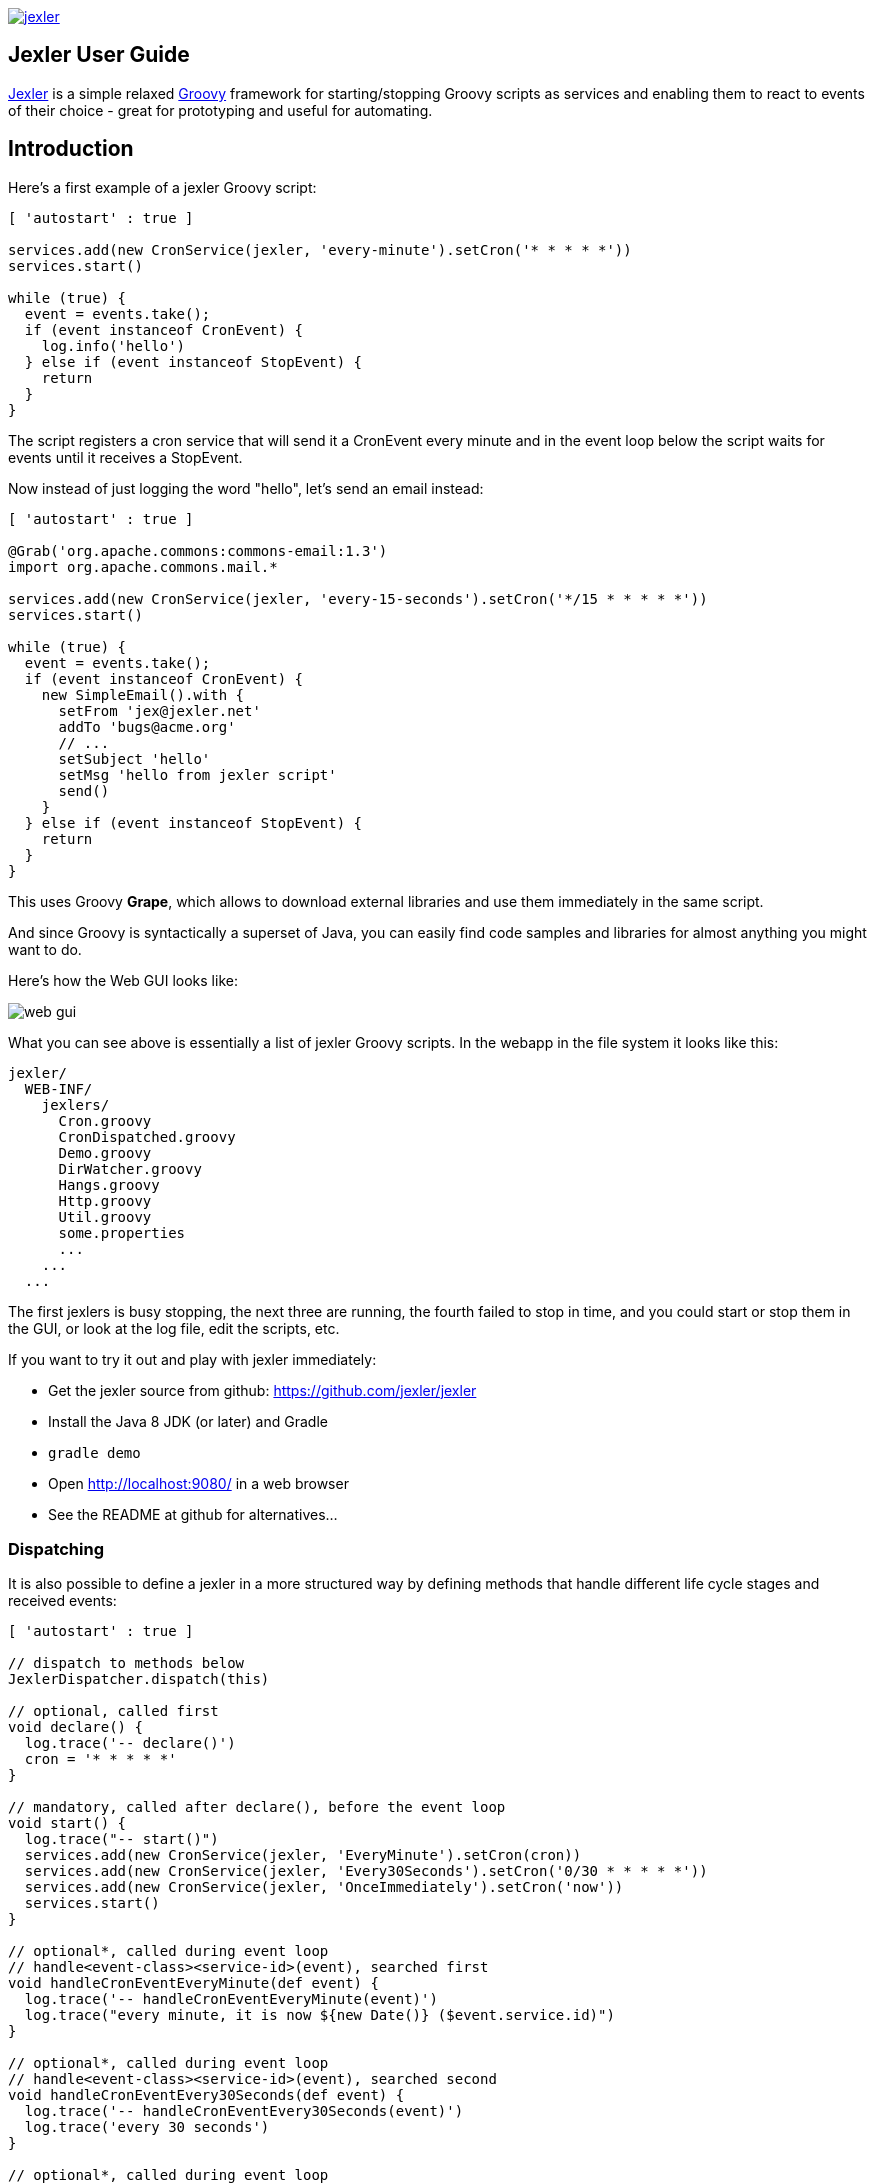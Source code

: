 image:https://www.jexler.net/jexler.jpg["jexler", link="https://www.jexler.net/"]

== Jexler User Guide

https://www.jexler.net/[Jexler] is a simple relaxed
http://www.groovy-lang.org[Groovy] framework for starting/stopping
Groovy scripts as services and enabling them to react to events
of their choice - great for prototyping and useful for automating.

== Introduction

Here's a first example of a jexler Groovy script:
[source,groovy]
----
[ 'autostart' : true ]

services.add(new CronService(jexler, 'every-minute').setCron('* * * * *'))
services.start()

while (true) {
  event = events.take();
  if (event instanceof CronEvent) {
    log.info('hello')
  } else if (event instanceof StopEvent) {
    return
  }
}
----

The script registers a cron service that will send it a CronEvent
every minute and in the event loop below the script waits for events
until it receives a StopEvent.

Now instead of just logging the word "hello", let's send an email instead:

[source,groovy]
----
[ 'autostart' : true ]

@Grab('org.apache.commons:commons-email:1.3')
import org.apache.commons.mail.*

services.add(new CronService(jexler, 'every-15-seconds').setCron('*/15 * * * * *'))
services.start()

while (true) {
  event = events.take();
  if (event instanceof CronEvent) {
    new SimpleEmail().with {
      setFrom 'jex@jexler.net'
      addTo 'bugs@acme.org'
      // ...
      setSubject 'hello'
      setMsg 'hello from jexler script'
      send()
    }
  } else if (event instanceof StopEvent) {
    return
  }
}
----

This uses Groovy *Grape*, which allows to download external libraries
and use them immediately in the same script.

And since Groovy is syntactically a superset of Java, you can easily find
code samples and libraries for almost anything you might want to do.

Here's how the Web GUI looks like:

image:jexler-gui.jpg[web gui]

What you can see above is essentially a list of jexler Groovy scripts.
In the webapp in the file system it looks like this:

----
jexler/
  WEB-INF/
    jexlers/
      Cron.groovy
      CronDispatched.groovy
      Demo.groovy
      DirWatcher.groovy
      Hangs.groovy
      Http.groovy
      Util.groovy
      some.properties
      ...
    ...
  ...
----

The first jexlers is busy stopping, the next three are running, the fourth failed
to stop in time, and you could start or stop them in the GUI, or look at the
log file, edit the scripts, etc.

If you want to try it out and play with jexler immediately:

* Get the jexler source from github: https://github.com/jexler/jexler
* Install the Java 8 JDK (or later) and Gradle
* `gradle demo`
* Open http://localhost:9080/ in a web browser
* See the README at github for alternatives...

=== Dispatching

It is also possible to define a jexler in a more structured way by defining
methods that handle different life cycle stages and received events:

[source,groovy]
----
[ 'autostart' : true ]

// dispatch to methods below
JexlerDispatcher.dispatch(this)

// optional, called first
void declare() {
  log.trace('-- declare()')
  cron = '* * * * *'
}

// mandatory, called after declare(), before the event loop
void start() {
  log.trace("-- start()")
  services.add(new CronService(jexler, 'EveryMinute').setCron(cron))
  services.add(new CronService(jexler, 'Every30Seconds').setCron('0/30 * * * * *'))
  services.add(new CronService(jexler, 'OnceImmediately').setCron('now'))
  services.start()
}

// optional*, called during event loop
// handle<event-class><service-id>(event), searched first
void handleCronEventEveryMinute(def event) {
  log.trace('-- handleCronEventEveryMinute(event)')
  log.trace("every minute, it is now ${new Date()} ($event.service.id)")
}

// optional*, called during event loop
// handle<event-class><service-id>(event), searched second
void handleCronEventEvery30Seconds(def event) {
  log.trace('-- handleCronEventEvery30Seconds(event)')
  log.trace('every 30 seconds')
}

// optional*, called during event loop
// handle(event), fallback, searched last
// * if no matching handler was found, an issue is tracked
void handle(def event) {
 log.trace('-- handle(event)')
  log.trace("got event $event.service.id")
}

// optional, called after receiving StopEvent in the event loop, just before the script returns
void stop() {
  log.trace('-- stop()')
  // nothing to do, services.stop() is called automatically after the script returns
}
----

So that the first example above could e.g. be written as:

[source,groovy]
----
[ 'autostart' : true ]

JexlerDispatcher.dispatch(this)

void start() {
  services.add(new CronService(jexler, 'every-minute').setCron('* * * * *'))
  services.start()
}

void handleCronEvent(def event) {
    log.info('hello')
}
----

Under the hood, it is still just a running Groovy script (and if you do not
like the default behavior of `JexlerDispatcher`, get its Groovy source from the jexler
source at github and copy it to a  Groovy script called e.g. `MyJexlerDispatcher.groovy`
put it into the jexlers directory, adjust it as needed, and then call
`MyJexlerDispatcher.dispatch(this)` instead at the top of your jexler scripts).

=== Handling HTTP Requests

HTTP requests sent to the jexler webapp with request parameters `cmd=http&jexler=<jexler-id>`
are passed to a method `handleHttp(PageContext p)`
of the corresponding jexler, if found and the jexler is operational.
The method parameter is a `javax.servlet.jsp.PageContext`, i.e. you can use
things like `p.request`, `p.request.getParameter('action')`, `p.out`, `p.session`,
`p.servletContext`, etc. in the handler.

Simple example:

[source,groovy]
----
void handleHttp(def p) {
  p.response.status = 200
  p.out.println("""\
<html>
  <head>
    <title>Jexler Http</title>
  </head>
  <body>
    <h1>Jexler Http</h1>
    <a href="."><img src="jexler.jpg"></a>
    <p>Status: $p.response.status</p>
    </pre>
  </body>
</html>
""")
}
----

If an exception occurs in the handler, a simple 500 error page is returned.
Similarly, if there is no corresponding operational jexler or it contains
no handler with the above signature, a 404 error page is returned.

In the GUI, a web icon is shown on the right when the jexler is available
for HTTP requests and clicking the icon takes you there.

Note that incoming HTTP requests are processed in parallel to the normal jexler
event queue, possibly in several threads created by the web container.
Make sure operations are thread-safe in these two respects.

== Services

=== CronService

This service sends a CronEvent at times configurable with a cron string:

[source,groovy]
services.add(new CronService(jexler, "hourly").setCron("0 * * * *"))

Note that the `setCron()` method returns its CronService instance, so that setters can be chained.

There are two special cron strings that may be useful for testing:

* "now": Sends a single CronEvent immediately.
* "now+stop": Sends a single CronEvent immediately, followed by a single StopEvent.

The CronEvent class has a single getter `getCron()` to get the cron string that caused the event:

[source,groovy]
log.trace(cronEvent.cron)
    
(Note that `cronEvent.cron` is a Groovy shortcut for `cronEvent.getCron()`.)

Implemented using the Open Source https://www.quartz-scheduler.org[Quartz] library.

By default, a Quartz `Scheduler` instance that is shared between all jexlers
is used (because each scheduler creates a new thread). Alternatively, the scheduler
can be explicitly set when constructing the `CronService` instance:
`setScheduler(Scheduler scheduler)`.

==== Quartz Cron Strings

Quartz allows to trigger with a resolution of seconds (and optionally allows
also to define years). This means that Quartz cron strings contain 6 (or 7)
fields, instead of the usual 5.

Naively, you would configure a cron for every second as "* * * * * *", but
for some strange reason (which escapes me), Quartz mandates that one of
day-of month (position 4) or day-of-week (position 6) must be '?' (but not both).

Don't worry, Jexler handles this for you, normal short cron strings like
"* * * * *" are expanded to a valid quartz cron string like "0 * * * * ?"
and also for long cron strings like "0 * * * * 1-5" a '?' is automatically
replaced where needed, like to "0 * * ? * 1-5".

=== DirWatchService

This service observes a directory for changes in the file system and sends events
when a file is created, modified or deleted:

[source,groovy]
----
services.add(new DirWatchService(jexler, 'watch-jexler-dir'))
services.start()

while (true) {
  event = events.take();
  if (event instanceof DirWatchEvent) {
    log.trace("Got file change: ${event.kind} '${event.file.name}'")
  } else if (event instanceof StopEvent) {
    return
  }
}
----

There are the following setters:

* `setDir(File dir)`: The directory to watch,
   default if not set is the directory that contains the jexler.
* `setKinds(List<WatchEvent.Kind> kinds)`: Kinds of events to watch for.
   Default if not set is standard events for create, modify and delete
* `setModifiers(List<WatchEvent.Modifier> modifiers)`:
   Modifiers for watching, default if not set is empty.
   Useful particularly on Mac OS X, where there is no native support
   in the JVM and instead the file system is polled, apparently every
   10 seconds by default. To reduce this to 2 seconds, pass a modifier
   `com.sun.nio.file.SensitivityWatchEventModifier.HIGH`.
* `setCron(String cron)`: When to poll the WatchService.
   Default if not set is every 5 seconds ("*/5 * * * * ?").
   Note that it may take even longer than that for the underlying
   Java WatchService to register the change.
* `setScheduler(Scheduler scheduler)`: Sets the Quartz scheduler,
   default if not set is a shared scheduler.

The DirWatchEvent class has the following getters:

* `File getFile()`: Get file that has been created, modified or deleted.
* `WatchEvent.Kind<?> getKind()`: Get what happened with the file,
   can be StandardWatchEventKinds.ENTRY_CREATE,
   .ENTRY_MODIFY or .ENTRY_DELETE.

Implemented using a Java 7 WatchService (and Quartz).

=== More Services

Writing your own services is relatively easy, since you can also write services
in Groovy, even from within the jexler web GUI.

The trick is that all Groovy scripts in the jexlers directory are part of the class path.

So, for example, if you wanted a more sophisticated version of CronService, you could
copy the CronService.groovy from the jexler source to a MyCronService.groovy in the
jexlers directory in the jexler webapp and do the same for CronEvent.
After a few boilerplate changes you could start adding new features, etc.

And if you feel that it would be great if jexler had more services out-of-the-box,
feel free to write your own library of services and make it available.

Side remark: If you wanted an additional service to be included with jexler itself,
it would have to be something really, really, really central and generally useful and simple
to manage and test, otherwise I wouldn't touch it ;)

And even then...

== Tools

=== ShellTool

This tool helps to run shell commands. (Note that there are already at least
two standard ways of doing this with Groovy APIs, which may or may not be
more convenient depending on your use case.)

[source,groovy]
shellTool = new ShellTool()
result = shellTool.run("echo 'hello world'")
log.trace(result.toString())

There are the following setters:

* `setWorkingDirectory(File dir)`:
  Set working directory for the command;
  if not set or set to null, inherit from parent process.
* `setEnvironment(Map<String,String> env)`:
  Set environment variables for the command
  (key is variable name, value is variable value);
  if not set or set to null, inherit from parent process.
* `setStdoutLineHandler(Closure<?> handler)`:
  Set a closure that will be called to handle each line of stdout;
  if not set or set to null, do nothing.
* `setStderrLineHandler(Closure<?> handler)`:
  Set a closure that will be called to handle each line of stderr;
  if not set or set to null, do nothing.

Note that the setters again return their ShellTool instance,i.e. setters can be chained:

[source,groovy]
result = new ShellTool().setWorkingDirectory('/tmp').setStderrLineHandler({log.info(it)}).run('ls')

And there are two methods for running a shell command:

* `Result run(String command)`
* `Result run(List<String> cmdList)`

The second method allows to explicitly indicate the application to run
(first list element) and how to split its arguments.

Passing the right command string can be a bit tricky:

* On windows some common shell commands like "dir" or "echo" are not actually commands,
  but arguments to cmd.exe, so use e.g. `cmd /c echo hello` as a command string.
* To set the working directory for cygwin, use e.g. `c:/cygwin/bin/bash -l /my/working/dir ls -l`.
* Sometimes there is no way around splitting up arguments explicitly, a single string won't do.

The Result contains three items:

* `int rc`: The return code of the command (0 is no error, other values indicate an error).
* `String stdout`: The output of the command.
* `String stderr`: The error output of the command.

If an exception occurs, the return code of the result is set to -1,
stderr of the result is set to the stack trace of the exception and stdout
of the result is set to an empty string.

Note that the `toString()` method of Result produces a single line string suitable
for logging. Line breaks in stdout and stderr are replaced by '%n'.

Implemented using `Runtime.getRuntime().exec()`.

=== StringObfuscatorTool

This tool can help to obfuscate passwords and other sensitive strings.
By default, it uses 128 bit AES with a hard-coded key, see below plus code/groovydoc for full details.

* `String obfuscate(String plain)`:
  UTF-8 encode, pad with random bytes, encipher and hex encode given string.
* `public String deobfuscate(String encHex)`:
  Hex decode, decipher, unpad and UTF-8 decode given string.
* `StringObfuscatorTool()`: Default constructor.
   Chooses 128 bit AES (AES/CBC/PKCS5Padding) with a hard-coded default key and iv,
   and sets byteBufferPadLen to 64, which limits plain strings to max 47 characters
   (resp. less if some plain string characters need more than one byte UTF-8 encoded).
* `StringObfuscatorTool setParameters(String hexKey, String hexIv, String algorithm, String transformation)`:
  Set key, iv, algorithm and transformation.
* `StringObfuscatorTool setByteBufferPadLen(int len)`:
  Set the length to which to pad the plain string as UTF-8 encoded byte buffer.

Simple use case:

* Log obfuscated password:
  `log.trace(new StringObfuscatorTool().obfuscate("mysecret"))`
* Copy obfuscated password from log file (and delete entry from log file).
* Use it: `def password = new StringObfuscatorTool().deobfuscate("2A8A0F ... 5DA963")`

Note that this is overall not a cryptographically strong protection of secrets,
just a countermeasure to fend off the simplest attacks, like e.g. "shoulder surfing".
Someone with access to the running jexler with write permission for jexler scripts
can easily deobfuscate secrets. Someone with only read access to jexler scripts
can also simply copy the obfuscated string and deobfuscate it on a different
jexler instance. To fend off that attack, e.g. store obfuscated passwords in files
in the jexlers directory:

[source,groovy]
new File("password.txt").setText(new StringObfuscatorTool().obfuscate("mysecret"))
def password = new StringObfuscatorTool().deobfuscate(new File("password.txt").text)

To obfuscate things even a little more, you could set custom cipher parameters
that you would read from a file, or maybe even consider something like the following.
Subclass the StringObfuscatorTool class in Groovy (or Java):

[source,groovy]
class MyObfuscatorTool extends net.jexler.tool.StringObfuscatorTool {
  public MyObfuscatorTool() {
    setParameters("00--my-AES-128-secret-key-hex-00", "00--my-AES-128-secret-iv-hex--00",
      "AES", "AES/CBC/PKCS5Padding")
  }
}

Compile the class and place the resulting class file in the jexlers directory
or within the WEB-INF/lib directory, i.e. add it to the classpath of the running jexlers.
This would make it a little harder to deobfuscate strings even to someone with
read access to the files in the jexlers resp. WEB-INF/lib directory, because the keys
are somewhat "hidden" in the class file.

=== More Tools

With Java and Groovy plus Grape you have ***thousands*** of tools and libraries
at your fingertips, just search the internet when you need something specific.

Note again that since almost all Java code is valid Groovy code, you can search
for solutions in Java and Groovy to find something you can use in jexler scripts.

Besides, essentially the same comments as for services apply also to tools.
No need to reinvent the wheel.

== Web GUI

=== Basic Usage

image:jexler-gui-basic.jpg[web gui basic usage]

Use the red/green/blue icons in the first two columns of the table to start/stop/restart
jexlers. The top row addresses all jexlers:

* Red stop icon: Stop all running jexlers.
* Green start icon: Start all jexlers that have autostart set to true (see further below).
* Blue restart icon: Stop all running jexlers, then start all jexlers that have autostart
  set to true.

The rows below address individual jexlers:

* Red stop icon: Stop jexler.
* Green start icon: Start jexler.
* Blue restart icon: Stop jexler, then start jexler.

Note that a jexler utility Groovy script that just declares a class with methods
simply runs and stops immediately again (since its `main()` method is implicitly empty),
so this causes no trouble at all when starting/stopping all jexlers.

The third column allows to view the jexler log file (blue round icon in top row) and
to view any issues that a jexler may have had, where a green round icon means that
there are no issues and a red round icon can be clicked to view the issue(s).

*Issues* are what jexler usually creates when something exceptionally happens that might
require intervention by an administrator to get things running smoothly again.

Jexler uses https://logback.qos.ch[logback] for logging, by default
(see WEB-INF/classes/logback.xml) the jexler webapp logs to `${catalina.base}/logs/jexler.log`
(with daily log rotation). If you change that location, the GUI should still automatically
find the log file, unless you do something more fancy, like splitting up logging into several files.

When a jexler is starting up or stopping, an animated progress icon
is displayed in the third column, but it can still be clicked to view
issues if there are any.

Click the name of any jexler in the fourth column to edit its script.
Hover over the name to see the service state of the jexler.

There are five service states that apply to a jexler:

* *off*: Not running.
* *busy (starting)*: Busy starting, not ready to process events, yet.
* *idle*: Waiting for an event, i.e. hanging in `event.take()`.
* *busy (event)*: Busy processing an event, if so the script name is shown in _italics_ in the GUI.
* *busy (stopping)*: Stopping, not processing events any more.

These states also apply to all jexlers as a group (and technically to all
classes that implement the `Service` interface, like the CronService).

The table with the service states is reloaded automatically every second by JavaScript.
You typically only need to reload the current page explicitly if JavaScript is off
or for very old Internet Explorer browsers for which this feature is not supported
in the jexler web GUI.

Click the info icon for this user guide, click the jexler bat logo to visit its
homepage and hover to see jexler and Groovy versions.

If a jexler becomes unresponsive, i.e. does not respond to stopping within the timeout,
the restart icon changes to a flash icon in the GUI. This allows to "zap" the jexler, which
means to stop the jexler thread with `Thread#stop()` and to stop all of its services.
Note that if the jexler script started more threads those won't be stopped and stopping
a thread can also have other side effects, in fact it is generally considered unsafe.

If you need jexlers to react to stop events between polling events, it is better
to do this programmatically, using `events.nextIsStop()` (equivalent to
`events.peek() instanceof StopEvent`) to tell if the next event is a stop event
and `events.hasStop()` to tell if there are any stop events in the event queue.
Zapping should usually only be used as a last resort before restarting the
containing Java VM.

=== Edit jexler Scripts

image:jexler-gui-edit.jpg[web gui edit scripts]

New files are created simply by typing a new name and clicking save.

Note that save does by default not ask for permission before (over-)writing a script,
whereas delete asks by default for permission. These settings can be changed in the
WEB-INF/settings-custom.groovy file, see further below.

=== Issues

image:jexler-gui-issues.jpg[web gui view issues]

Issues are automatically created if a jexler unexpectedly exits by throwing an exception.

Often it is better to catch exceptions within the jexler script to keep the jexler running,
and instead to track the exception as a issue in the script:

[source,groovy]
try {
  new SimpleEmail().with {
    addTo to
    //...
    send()
  }
  log.trace("mail successfully sent to $to")
} catch (EmailException e) {
  jexler.trackIssue(jexler, "Could not send mail to $to.", e)
  return false
}

Parameters are:

* `Service service`: The service where the issue occurred, may be null.
* `String message`: A message that provides information about the issue.
* `Exception exception`: The exception (if any) that caused the issue, may be null.

Tracked issues are always additionally logged with level error (as a single line,
with full stack trace, if available, and with linebreaks translated to '%n').

=== View Log

image:jexler-gui-log.jpg[web gui view log file]

Note that newest log entries are on top.

=== Customizing and Safety/Security

Default settings are in WEB-INF/settings.groovy and can be overridden
with custom settings in WEB-INF/settings-custom.groovy.

Both files are Groovy config files, read with the Groovy `ConfigSlurper`.
Settings can be indicated separated with dots like in Java properties
or in a tree structure.

==== Timeouts

[source,groovy]
operation {
    jexler {
        // Timeout in seconds for starting a jexler before reporting an issue.
        startTimeoutSecs = 10
        // Timeout in seconds for stopping a jexler before reporting an issue.
        stopTimeoutSecs = 10
    }
}

These two parameters control how long the jexler waits before returning
to the client when starting / stopping a jexler or all jexlers.
An issue is tracked if the timeout occurs. Default is 10 secs each.

Sample overrides:

[source,groovy]
operation.jexler.startTimeoutSecs = 30
operation {
  jexler.stopTimeoutSecs = 20
}

==== Security

[source,groovy]
security {
    script {
        // Whether to allow editing jexler scripts in web GUI or not.
        allowEdit = true
    }
}

This parameter can be used to disallow editing of jexler scripts in the GUI
as a security measure. Default is to allow editing.

Please be aware that jexler (thanks to Groovy and Grape) is a very powerful tool:

*_Giving someone access to a jexler web GUI with write permission for scripts
is practically like giving someone shell access as the user under which
the web GUI is running_*.

Please protect the web GUI accordingly.

Without write permission, jexler is relatively harmless, also since it is not possible
to give a jexler any kind of start parameters in the web GUI without editing the script.

==== Safety

[source,xml]
safety {
    script {
        // Whether to confirm script save in web GUI or not.
        confirmSave = false
        // Whether to confirm script delete in web GUI or not.
        confirmDelete = true
    }
}

These two parameters indicate whether the web GUI should ask the user
to confirm before saving or deleting a jexler script file.
Default is false for saving and true for deleting.

== Troubleshooting

=== Grape Concurrency Issues

There is a bug in Groovy/Grape and Ivy up to at least Groovy 2.4.3 / Ivy 2.4.0.
Using Grape is simply not thread-safe (unless only a single GroovyClassLoader
is used), see https://issues.apache.org/jira/browse/GROOVY-7407

This shows especially at startup when autostarting jexlers or later if starting
all jexlers with autostart set.

As a workaround, you can set the following system property:

* `net.jexler.workaround.groovy.7407.grape.engine.wrap`:
  If set to "true", the GrapeEngine in the Grape class will be wrapped,
  so that all Grape calls (@grab etc.) will be synchronized on Grape.class.
  See the above link for more details and limitations.

== Source Code

The source code is at github: https://github.com/jexler/jexler

See there for instructions how to build.

The code is a Gradle project that contains two Java sub-projects:

* *jexler-core*: The core jexler library (JAR) which contains also all services and tools.
* *jexler*: The jexler web GUI, a simple webapp (WAR) with a single JSP.

jexler-core is deeply tested, close to 100% test coverage in jacoco,
except for a few artifacts and except that jacoco underrates Groovy
coverage for purely technical reasons.
Unit tests are written with https://code.google.com/p/spock/[Spock],
the fascinating Groovy test framework.

The jexler webapp is very simple and contains a demo unit test that starts it in a Jetty embedded web server.

Within a jexler, the following packages are automatically imported by default:

* `net.jexler`
* `net.jexler.service`
* `net.jexler.tool`

and the following variables are available to jexler Groovy scripts (binding):

* `Jexler jexler`: The jexler instance.
* `JexlerContainer container`: The jexler container instance, i.e. the class
   that abstracts all jexlers in a directory.
* `List<Event> events`: The list of events to poll for new events.
* `ServiceGroup services`: The group of services to add services to and to start then.
   It is not mandatory to add any services here, they can also be managed separately,
   but often it is convenient that services added to this service group are automatically
   stopped if the jexler exits (regularly or due to an exception).
* `Logger log`: The logback logger for the jexler instance.

It is even possible to access the binding variables from other classes,
use e.g. `jexlerBinding.log` to access the logger:

[source,groovy]
----
class Util {
  static def log = jexlerBinding.log
  static {
    log.trace("Class loaded for jexler '${jexlerBinding.jexler.id}'")
  }
  static logMethodCall() {
    log.trace("Method called for jexler '${jexlerBinding.jexler.id}'")
  }
}
----

This is implemented by always adding the following class to the Groovy
classpath plus, by default, by statically importing its `jexlerBinding`
member variable with every compiled source.

[source,groovy]
----
package net.jexler
@groovy.transform.CompileStatic
class JexlerBinding {
  public static Map<String,Object> jexlerBinding
}
----

=== Meta Info

The first line of a jexler script may contain a map with string keys and values
of any value, the so called *meta info*, e.g.:

[source,groovy]
----
[ 'autostart' : true, 'autoimport' : true, 'whatever' : 'my words' ]
----

These are evaluated before running the jexler script, i.e. none of the variables
listed above are available for that map.
There are two boolean settings that jexler uses by default:

* `autostart`: If true, the jexler is started when the webapp starts up.
   Default is false.
* `autoimport`: If false, the three mentioned packages are not automatically
   imported and there is no static import of `JexlerBinding.jexlerBinding`.
   Default is true.

=== Distribution

* The jexler-core JAR is at https://search.maven.org/#search%7Cga%7C1%7Cjexler-core[Maven Central]
* The jexler webapp is at https://sourceforge.net/projects/jexler/[Sourceforge] (see "Files" tab)
* The website https://www.jexler.net/[www.jexler.net] hosts https://www.jexler.net/groovydoc/[Groovydoc],
  https://www.jexler.net/jacoco/[JaCoCo] and this https://www.jexler.net/guide/[guide]

== Use Cases

=== Automatic Builds (jexler itself and httest Binaries)

In 2013, I have used jexler to make nightly builds of jexler on four different
platforms: Mac, Windows and Debian Linux 32 bit and 64 bit. This included roughly
checking out the source from git, running the build and sending a mail with
the result if not OK. On each of the four platforms, there was an independent
Tomcat with its jexler webapp (and jexlers shared via a "private" git repository
at sourceforge).

On the same four platforms, I also made nightly and release builds of **httest**,
an Open Source HTTP test tool written in C by Christian Liesch
(and with some minor contributions by me and others):

* "httest is a script based tool for testing and benchmarking web applications,
web servers, proxy servers and web browsers. httest can emulate clients and servers
in the same test script, very useful for testing proxys."
* Project: https://htt.sourceforge.net/
* Sourceforge: https://sourceforge.net/projects/htt/
* Binaries (by me): https://www.jexler.net/htt/

Release builds were triggered automatically by polling sourceforge for a new httest
source release. After checking out the source and building the binaries, the binaries
were uploaded via FTP to www.jexler.net and notification mails sent, as needed.
The builds (nightly and release) included also to run all tests automatically and
provide a test report. The Windows build resulted also in a Visual Studio Solution,
complete with all needed external libraries and includes. For building on Windows,
a combination of cygwin and Visual Studio was used, so that most parts of the build
could be shared as bash scripts across all four platforms, but that's already
a different story...

=== Checks and Cleanups

At work I continue to use it since 2013 for various minor maintenance things,
e.g. for checking if certain nightly builds have really run or for warning
when disk space is getting low resp. cleaning up right away in that case,
and for a few more things, including a few simple web GUIs.

=== More

I am curious whether and for what purposes jexler might be used, but would also not be angry
if practically nobody uses it, it was fun to write jexler and I personally like it, both
from a technical and an artistic perspective - that's reward enough for me :)

Jexler is maybe more suited for tasks that have some leisure in them, but in principle
you could also imagine to write a web server with jexlers as handlers or similar things.

Keep me updated at mailto:jex@jexler.net[jex@jexler.net].

== Roadmap

Well, there is none, except to keep jexler really small and to keep the quality high. :)

Then again, in spring 2015 I migrated Jexler from Java 7/JUnit to Groovy/Spock
(and scheduling from Cron4j to Quartz, which now allows scheduling per second)
for Jexler 2, and in winter 2017 I made a lot of GUI improvements and more for
Jexler 2.1 and 2.2, so you might never know...

I will gladly link third party libraries and similar additions around jexler
on my website and, if you want to take it all to a new level, feel free to
do so within jexler's Apache 2 Open Source license.

Or to put it a bit more poetically, to me jexler is an island,
things may flow freely around it, but jexler itself is unlikely
to change much.

Copyright &copy; 2012-now $(whois jexler.net) +
https://www.jexler.net/

Note also that the jexler logo with the bat is my own creation (*2010).

== License

Licensed under the Apache License, Version 2.0 (the "License"); +
you may not use this file except in compliance with the License. +
You may obtain a copy of the License at +

https://www.apache.org/licenses/LICENSE-2.0 +

Unless required by applicable law or agreed to in writing, software +
distributed under the License is distributed on an "AS IS" BASIS, +
WITHOUT WARRANTIES OR CONDITIONS OF ANY KIND, either express or implied. +
See the License for the specific language governing permissions and +
limitations under the License.